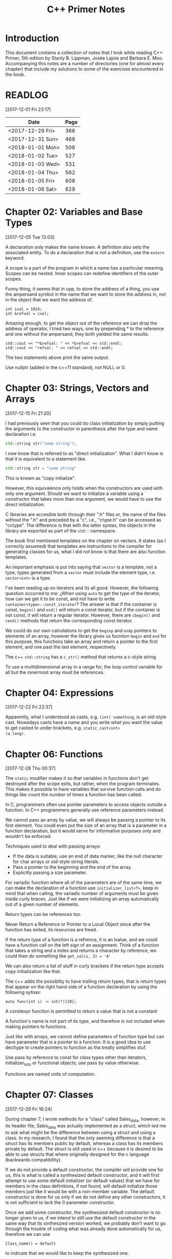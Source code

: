 #+TITLE: C++ Primer Notes
* Introduction
This document contains a collection of notes that I took while reading
C++ Primer, 5th edition by Stanly B. Lippman, Josée Lajoie and Barbara
E. Moo. Accompanying this notes are a number of directories (one for
almost every chapter) that include my solutions to some of the
exercises encountered in the book.

* READLOG
[2017-12-01 Fri 23:17]

| Date             | Page |
|------------------+------|
| <2017-12-29 Fri> |  366 |
| <2017-12-31 Sun> |  468 |
| <2018-01-01 Mon> |  506 |
| <2018-01-02 Tue> |  527 |
| <2018-01-03 Wed> |  531 |
| <2018-01-04 Thu> |  562 |
| <2018-01-05 Fri> |  608 |
| <2018-01-06 Sat> |  629 |

* Chapter 02: Variables and Base Types
[2017-12-05 Tue 13:03]

A declaration only makes the name known. A definition also sets the
associated entity. To do a declaration that is not a definition, use
the =extern= keyword.

A scope is a part of the program in which a name has a particular
meaning. Scopes can be nested. Inner scopes can redefine identifiers
of the outer scopes.

Funny thing, it seems that in cpp, to store the address of a thing,
you use the ampersand symbol in the name that we want to store the
address in, not in the object that we want the address of.

#+BEGIN_EXAMPLE
int ival = 1024;
int &refval = ival;
#+END_EXAMPLE

Amazing enough, to get the object out of the reference we can drop the
address of operator, I tried two ways, one by prepending * to the
reference and one without the ampersand, they both yielded the same
results.

#+BEGIN_EXAMPLE
std::cout << "*&refval: " << *&refval << std::endl;
std::cout << "refval: " << refval << std::endl;
#+END_EXAMPLE

The two statements above print the same output.

Use nullptr (added in the c++11 standard), not NULL or 0.

* Chapter 03: Strings, Vectors and Arrays
[2017-12-15 Fri 21:20]

I had previously seen that you could do class initialization
by simply putting the arguments to the constructor in parenthesis
after the type and name declaration i.e.

#+BEGIN_SRC cpp
std::string str("some string");
#+END_SRC

I now know that is referred to as "direct initialization". What I
didn't know is that it is equivalent to a statement like.

#+BEGIN_SRC cpp
std::string str = "some string"
#+END_SRC

This is known as "copy initialize".

However, this equivalence only holds when the constructors are used
with only one argument. Should we want to initialize a variable using
a constructor that takes more than one argument, we would have to use
the direct initialization.

C libraries are accesible both through their ".h" files or, the name
of the files without the ".h" and preceded by a "c", i.e., "ctype.h"
can be accessed as "cctype". The difference is that with the latter
syntax, the objects in the library are exported as part of the =std::=
namespace.

The book first mentioned templates on the chapter on vectors. It
states (as I correctly assumed) that templates are instructions to the
compiler for generating classes for us, what I did not know is that
there are also function templates.

An important emphasis is put into saying that =vector= is a template,
not a type, types generated from a =vector= must include the element
type, i.e.  =vector<int>= is a type.

I've been reading up on iterators and its all good. However, the
following question occurred to me: ¿When using =auto= to get the type
of the iterator, how can we get it to be const, and not have to write
=container<type>::const_iterator=? The answer is that if the container
is const, =begin()= and =end()= will return a const iterator, but if
the container is not const, it will return a regular
iterator. However, there are =cbegin()= and =cend()= methods that
return the corresponding const iterator.

We could do our own calculations to get the =beginp= and =endp=
pointers to elements of an array, however the library gives us
fucntion =begin= and =end= for this purpose, this functions take an
array and return a pointer to the first element, and one past the last
element, respectively.

The c++ =std::string= has a =c_str()= method that returns a c-style
string.

To use a multidimensional array in a range for, the loop control
variable for all but the innermost array must be references.

* Chapter 04: Expressions
[2017-12-22 Fri 22:37]

Apparently, what I understood as casts, e.g. =(int) something=, is an
old-style cast. Nowadays casts have a name and you write what you want
the value to get casted to under brackets, e.g. =static_cast<int>
(a_long)=.

* Chapter 06: Functions
[2017-12-28 Thu 00:37]

The =static= modifier makes it so that variables in functions don't
get destroyed after the scope exits, but rather, when the program
terminates.  This makes it possible to have variables that survive
function calls and do things like count the number of times a
function has been called.

In C, programmers often use pointer parameters to access objects
outside a function. In C++ programmers generally use reference
parameters instead.

We cannot pass an array by value, we will always be passing a pointer
to its first element. You could even put the size of an array that is
a parameter in a function declaration, but it would serve for
informative purposes only and wouldn't be enforced.

Techniques used to deal with passing arrays:

- If the data is suitable, use an end of data marker, like the null
  character for char arrays or old-style string literals.
- Pass a pointer to the beginning and the end of the array.
- Explicitly passing a size parameter.



For variadic function where all of the parameters are of the same
time, we can make the declaration of a function use
=initializer_list<T>=, keep in mind that when calling, the variadic
number of arguments must be given inside curly braces. Just like if we
were initializing an array automatically out of a given number of
elements.

Return types can be references too.

Never Return a Reference or Pointer to a Local Object since after the
function has exited, its resources are freed.

If the return type of a function is a refrence, it is an lvalue, and we could
have a function call on the left sign of an assignment. Think of a function
that takes a string and a index and returns a character by reference,
we could then do something like =get_val(s, 3) = 'A'=

We can also return a list of stuff in curly brackets if the return
type accepts copy initialization like that.

The c++ adds the possiblity to have trailing return types, that is
return types that appear on the right hand side of a function declaration
by using the following sytnax:

#+BEGIN_EXAMPLE
auto func(int i) -> int(*)[10];
#+END_EXAMPLE

A constexpr function is permitted to return a value that is not a constant

A function's name is not part of its type, and therefore is not
included when making pointers to functions.

Just like with arrays, we cannot define parameters of function type
but can have parameter that is a pointer to a function. It is a good
idea to use decltype to create pointers to function as tha treally
simplifies stuf.

Use pass by reference to const for class types other than iterators,
initializer_lists or functional objects; use pass by value otherwise.

Functions are named units of computation.
* Chapter 07: Classes
[2017-12-29 Fri 16:24]

During chapter 7, I wrote methods for a "class" called Sales_data,
however, in its header file, Sales_data was actually implemented as a
struct, which led me to ask what might be the difference between using
a struct and using a class. In my research, I found that the only
seeming difference is that a struct has its members public by default,
whereas a class has its members private by default. The struct is
still used in c++ because it is desired to be able to use structs that
where originally designed for the c language (backwards
compatibility).

If we do not provide a default constructor, the compiler will provide
one for us, this is what is called a synthesized default constructor,
and it will first attempt to use some default initializer (or default
values) that we have for members in the class definitions, if not
found, will default initialize those members just like it would be
with a non-member variable. The default constructor is done for us
only if we do not define any other constructors, it is not sufficient
to lack the 0 parameter constructor.

Once we add some constructor, the synthesized default constructor is
no longer given to us, if we intend to still use the default
constructor in the same way that its sinthesized version worked, we
probably don't want to go through the trouble of coding what was
already done automatically for us, therefore we can use

#+BEGIN_EXAMPLE
Class_name() = default
#+END_EXAMPLE

to indicate that we would like to keep the synthesized one.

A class can allow another class or function to access its nonpublic
members by making that class or function a friend. A class makes a
function its friend by including a declaration for that function
preceded by the keyword friend;

We can use the =mutable= keyword to denote that a class member is to
be modifyable even inside of const functions.

If a friend function is defined inside a class body it will be
implicitly inline.

You can decide against making a class a friend, and only some of its
methods, but then, if those methods are overloaded, you'd need to
declare friendship with each overloaded prototype.

If you use the scope operator =::= alone, you can get access to the
outer scope. I read this on a part of the book that was talking about
how variable resolution is done inside class methods, first the
parameters are considered, if the parameter have the same name as some
member, you can still access the member with =this->member_name=,
similar thing for globals, by doing =::variable_name= in case a
parameter or a member is obscuring it.

We must use the constructor initializer list to provide values for
members that are const, reference, or of a class type that does not
have a default constructor.

Members are intialized in the order that they appear in the class
definition, not in the order given in a constructor initializer.

You can write a constructor that delegates to another constructor by
invoking it in the class intializer section.

When we have constructor with one parameter, an implicit creation is
also created. That means that we can use an object of the type of the
parameter that the single-parameter constructor expects, and it will
get automatically "constructed" for us, e.g. we can use a string
instead of an object constructed with the 1-string constructor.

We can disable implicit conversions by using the keyword =explicit= in
our constructors.

We can make a member associated with a class, rathen than instances of
the class by using the =static= keyword.

* Chapter 08: The IO library
[2017-12-31 Sun 00:08]

In the chapter, there are mentions that there exists the io functions
in the library prepended by a 'w' to indicate the use of wchar_t
instead of just char. However, I wanted to try a program to see if the
normal streams would break on reading input in spanish, but they
didn't, then I tried to paste an input in chenese but it didn't break
either, so far I don't know for what cases the =wchar_t= is really
necessary.

Because we can't copy the IO types, we cannot have a parameter or
return type that is one of the stream types, although we can use
references.

Streams have a function called =.tie= that, when called on another
stream, it ties them together, so that if the one is flushed the other
is flushed too. The library automatically ties cout to cin for us.

The only way to preserve the existing data in a file opened by an
ofstream is to specify /app/ or /in/ mode explicitly.

* Chapter 09: Containers
[2017-12-31 Sun 10:51]

Rules of thumb:

- Unless you have a reason not to, use =vector=.
- If you have lots of small elements and space matters don't use
  =list= or =forward_list=.
- If the program requires random access use =vector= and =deque=.
- If the program needs to insert or delete elements in the middle, use
  =list= or =forward_list=.
- If the program needs to insert at both ends, and not in middle, use
  =deque=.


It's a good idea to use operations common to both =vector= s and
=list= s, i.e. iterators, not subscripts, that way it is easy to
change the container type being used down the road.

The containers have, among their shared methods, a version of =begin=,
=end=, =cbegin= and =cend= that are prepended by an 'r', this denotes
that they return a 'reverse' iterator, capable of moving through
elements in a backwards fashion.

Ranges of iterators in c++ are left-inclusive intervals. The end
iterator is one past the last element of the container, and therefore
it is kind of wrong to call the iterators first and last, and not
begin and end.

There is a type =array= that pretty much gives us the functionality of
primitive arrays but with the interfaces of the library container
types.

I was introduced to two families of functions that the containers have
to introduce new elements into their collections: the family of
'insert' and the family of 'emplace'. The difference between what each
family does is that the members of the 'insert' family accept objects
of the type that the container accepts, and copies them to their
respective places. The emplace family take the constructor arguments
of the type they accept, construct the objects and then adds them,
basically saving us from having to construct objects ourselves.

I've learned that the containers also provide the member functions
=front= and =last=. This function return references to the first and
last element of a container (that's right, the references are returned
directly, not a pointer which we would need to dereference as is the
case with =begin=, =end= and the like). Furthermore, let's remember
that the =end= variants of member functions return a pointer to one
past the last element of a container, so dereferencing means nothing,
=last= gets us the last element appropiately.

For accessing elements, we also have the square bracket operator =[]=
and the =at= member function. They are different since the square
brackets can only take unsigned integers, and if a non-valid value is
provided, i.e. a value greater than or equal to the size of the
container, the result is undefined. The =at= member function, on the
other hand, can accept arguments that are not unsigned integer (which
will be useful for non sequential containers that utilize keys) and
also, if given an incorrect value, it raises a =std::out_of_range=
exception rather than continuing silently with undefined behaviour.

It is a good idea to minimize the part of a program where a given
iterator is used, to minimize the probability that our operations will
render it invalid. Loops that add or remove elements from a container
should usually ensure that the iterators are refreshed after the
affecting operations. In particular, we should avoid storing the
interator returned from the =end= family of functions in order to save
computation, it is much more safer to actually call the corresponding
=end= function each time around.

The difference between a vector's capacity and its size is that its
size denots the number of elements it already contains. The capacity
denotes the number of elements it can contain before triggering a
reallocation.

The container =forward_list= has a different kind of member functions
for adding and removing elements. These functions are postfixed by
=_after=, i.e. =insert_after()=. The reason for this is that they take
a pointer and actually insert (or erase) the element after it. The
reason for this is that =forward_list= is a singly linked list, and in
these kinds of lists, an element doesn't have a pointer to the
previous elements that points to it, so it is not easy to get a hold
of its predecessor in order to change its next reference
accordingly. Also, there is the posibility to obtain a pointer to one
before the first element through =before_begin= and its derivations.

I've learned that the functions that convert a string into a numeric
type, i.e. =stof()=, can work even if the string contains non-numeric
characters, but only when these appear after some numeric ones. In
other words, if the string begins with non-numeric characters the
conversion will fail, but if the non numeric characters trail, they
will just be ignored.

When writing the Date program (exercise 9.51) I realized I had some
misunderstandings about a couple of concepts. Here is what I learned:

- When using =std::array=, you indicate the size as a second argument
  to the template angle brackest, not in square brackets after the
  variable name as you would with a primitive array.
- When using static class members, this cannot be defined inside the
  class. They also can't be defined in a function (I tried to define
  them in main). It seems to me that they must be defined on the outer
  (global) scope.
- If you intend to call another constructor from a class constructor,
  you must do so in the constructor intializer list, if you do it in
  the body of the constructor all you do is create an anonymous
  object, the member functions of the object that called the original
  constructor do not get involved.
  
* Chapter 10: Algorithms
[2018-01-01 Mon 19:10]

The generic algorithms do not themselves execute container
operations. They operate solely in terms of iterators and iterator
operations.

There are over 100+ algorithms in the standard library.

A few algorithms:

- find
- count
- accumulate
- equal
- fill
- replace
- replace_copy
- stable_sort
- partition
- find_if
- for_each
- transform
  


I learned that the =std::accumulate= function comes in the =numeric=
header, I was including =algorithm= and spent a good 15 minutes trying
to figure out why the compilation was failing.

There is a special kind of iterator called =insert iterator=, this iterators,
when assigned, rather than changing the contents of the object they point
to, they call some container function that inserts new elements. For example,
the =back_inserter= iterator, when assigned, calls =push_back= under the hood.

In c++, callables are objects that can be "invoked", i.e. putting
parenthesis after them with, optionally, some arguments. It turns out
that not only are functions and function pointers callables, but
classes that overload the function-call operator and lambdas
(anonymous function) are too.

A lambda looks like this:

#+BEGIN_EXAMPLE
[capture list] (parameter list) -> return type { function body }
#+END_EXAMPLE

We can omit the parameters or return type from a lambda. But must
always put the capture list (if empty just put the brackets). Also,
lambdas may not have defaults for their parameters.

It is possible to capture variables from the enclosing scope in a
lambda by reference just like by value. In addition, we can use the
shortcuts =[&]= and =[=]= to include all the variables in the
enclosing scope by reference and by value, respectively, without
having to type each one.

It is important to note also that, when capture by value is employed
in a lambda, the copies are done at the time the lambda is defined,
not when it is invoked.

We can also return a lambda from a function. The function might
directly return a callable object or the function might return an
object of a class that has a callable object as a data member. If the
function returns a lambda, then—for the same reasons that a function
must not return a reference to a local variable—that lambda must not
contain reference captures.

It is obvious that lambdas should be used for short functions that are
not going to be called in many places. Conversely, functions should be
used for code that is repeated in many places, or that is too
long. However, there is a place in which lambdas shine, and that is in
the capturing of the enclosing scope variables. A function cannot do
that, and even if we can add parameters by reference to a function,
this might prohibit us from using it as an argument to another
function that does not expects its callables to have extra
parameters. To overcome this, the =functional= header provides the
=bind= function; it takes a callable object and generates a new
callable object that "adapts" the parameter list of the original.

#+BEGIN_EXAMPLE
auto newCallable = bind(callable, arg_list);
#+END_EXAMPLE

The arg_list can have names of the form "_name" to indicate that it is
a place holder, i.e., something that should not be adapted and remain
a parameter on the callable that will be created. Note that the
placeholders are in the =placeholders= namespace inside of the =std=
namespace so it makes sense to use them all with something like

#+BEGIN_EXAMPLE
using namespace std::placeholders;
#+END_EXAMPLE

=bind= can also be used to rearrange or reoder the parameters of a
callable.

Once again, binds parameters are not references, if we want to pass
something as a reference we will need to use the =ref= function,
example:

#+BEGIN_EXAMPLE
for_each(words.begin(), words.end(), bind(print, ref(os), _1, ' '));
#+END_EXAMPLE

We can also create iterators on =istream= and =ostream=, if we default
initialize the iterator, we obtain one that we can use as the
off-the-end value.

The =ostream= iterators are used to assign to them, where the ===
operator calls the =<<= operator under the hood.

The book points out that we can sort a container by passing a pair of
reverse iterators.

Reverse iterators have a =base= member function that returns an
iterator that points at the equivalent element, but that moves forward (or
normally). This is useful, for example, if after obtaining an iterator
from =find= with reverse iterator arguments we want to create a
string, we cannot pass the reverse iterator, it needs to be a normal
one.

Iterator Categories
| Input Iterator       | Read, but not write. single-pass increment only.     |
| Output Iterator      | Write, but not read. single-pass increment only.     |
| Forward Iterator     | Read and write; multi-pass, increment only           |
| Bidirection Iterator | Read and write; multi-pass, incr and decr            |
| Random  access       | Read and write; multi-pass, full iterator arithmetic |

* Chapter 11: Associative containers
[2018-01-03 Wed 08:31]

The standard library provides 8 associative containers. Each of these
containers is a =set= or a =map=, requires unique keys or allows
multiple keys and stores the elements in order or not $2^3 = 8$.

I was making the mistake of thinking that the =first= and =second=
memebers of the maps where functions that returned the corresponding
objects, rather, they are references to the objects themselves.

For the maps, what’s important is that a type that defines a <
operator that “behaves normally” can be used as a key. That is if it
upholds the properites of symmetry and transitivity.

If we don't have the operator set up for the compatibility mentioned
above we can pass a function that receives the key elements and
compares them. This function is passed as an argument to the
constructor.

The associative containers define the types =key_type=, =value_type=
and =mapped_type=. Note that for maps, =value_type= is actually the
pair and =mapped_type= is the type of the pair's second member.

I was making the mistake of thinking that in the multi maps, when you
iterated through them, you got a pair of the key and an iterator that
would take you through all the values mapped to that key. I was wrong.
It turns out you get a key-value pair like you do with normal
containers, is just that you may get key-value pairs with the same
keys.

Unlike vector or string, the type returned by the map subscript
operator differs from the type obtained by dereferencing a map
iterator.

We are guaranteed that iterating across a multimap or multiset returns
all the elements with a given key in sequence.

Unordered associative containers have the same api as their ordered
counterparts. In addition, they also have methods that allow us to
manage the buckets directly (yes we are talking about the buckets
where elements are stored, and which can store more than one element
in case of a hash collision). These members let us inquire about the
state of the container and force the container to reorganize itself as
needed.

- =c.bucket_count()=
- =c.max_bucket_count()=
- =c.bucket_size(n)=
- =c.bucket(element)=
- =c.load_factor()=
- =c.max_load_factor()=
- =c.rehash(n)=
  
* Chapter 12: Dynamic memory
[2018-01-05 Fri 11:33]

Smart pointers ensure that the objects to which they point are
automatically freed when it is appropriate to do so. Their whole
reason d'etre is to mitigate the common bugs that are introduced by
improper management of memory.

In adition to static or stack memory, every program also has a pool of
memory that it can use. This memory is called the =free store= or
=heap=.

The keyword =new= allocates, and optionally intializes, an object in
dynamic memory and returns a pointer to that object. Similarly,
=delete= takes a pointer to a dynamic object, destroys the object and
frees the associated memory.

The smart pointers are defeined in the =memory= header.

Analogous to its constructors, each class has a destructor. Just as a
constructor controls initialization, the destructor controls what
happens when objects of that class type are destroyed.

Programs tend to use dynamic memory for one of three purposes:

1. They don’t know how many objects they’ll need
2. They don’t know the precise type of the objects they need
3. They want to share data between several objects

   

Remember that copying a shared_ptr increments its reference count.

If we do not initialize a smart pointer, it is initialized as a null
pointer. We can also initialize a smart pointer from a pointer
returned by new.

Shared pointers can only coordinate between themselves if they are
copies!  Even if they are initialized from the same pointer, they wont
be related.  Always copy. Not even initializing from another shared
pointers =get()= member which returns a plain pointer will work.

When a function exits, whether through normal processing or due to
an exception, all the local objects are destroyed.

By default, when a shared_ptr is destroyed, it executes delete on the
pointer it holds. However, if we were to use, for example, a c
library, of course the code there won't have destructors, but rather
functions that must be called to free resources. This is no problem as
actually we can create shared pointers and give them a second argument
that is callable with our own destruction code. Yes, we must be aware
of how to destroy the elements, but we won't need to keep track of
when to destroy them.

To use smart pointers correctly we want to adhere to these principles:

- Don’t use the same built-in pointer value to initialize (or reset)
  more than one smart pointer.
- Don’t delete the pointer returned from get().
- Don’t use get() to initialize or reset another smart pointer.
- If you use a pointer returned by get(), remember that the pointer will
  become invalid when the last corresponding smart pointer goes away.
- If you use a smart pointer to manage a resource other than memory
  allocated by new, remember to pass a deleter callable.
  


Unique pointer has a =release()= member that returns a pointer to the
thing, and sets the unique pointer to =nullptr=, avoiding the
destruction of the object.

A weak_ptr is a smart pointer that does not control the lifetime of
the object to which it points. Instead, a weak_ptr points to an object
that is managed by a shared_ptr.

* Chapter 13: Copy control
[2018-01-06 Sat 16:49]

What we mean by copy control, are the five special member functions:
copy contructor, copy-assignment constructor, move constructor,
move-assignment constructor and destructor.

A constructor is the copy constructor if its first parameter is a
reference to the class type and any additional parameters have default
values. The copy constructor should not usually be explicit.

Copy intialization occurs when:

- Whe define variables using an ===
- Pass an object as an argument to a parameter of nonreference type
- Return an object from a function that has a nonreference return type
- Brace initialize the elements in an array or the members of an
  aggregate class

  

The requirement that the copy constructor takes its class parameter as
a reference, stems from the fact that copy initialization is used
whenever we have a nonreference parameter. If the copy constructor
took a nonreference parameter, it would need to copy it first, which
would trigger an infinite loop of calls to the copy constructor.

Overloaded operators are functions that have the name operator
followed by the symbol for the operator being defined. Hence, the
assignment operator is a function named operator=. Aside from that,
they look like any other kind of function.

Assignment operators usually return a reference to their left-hand
operand.

I was confused about when the copy assignment constructor was used,
since the statement =SomeClass some_name = some_instance= uses the
copy constructor, not the copy assignment. It turns out that the copy
assignment constructor is used when we redefine a variable,
i.e. =some_name = some_instance=, note that this variable must have
been declared earlier and therefore we do not include the class name
in the assignment statement.

The destructor is a member function with the name of the class
prefixed by a tilde (~). It has no return value and takes no
parameters.

It is important to realize that the destructor body does not directly
destroy the members themselves. Members are destroyed as part of the
implicit destruction phase that follows the destructor body. A
destructor body executes in addition to the memberwise destruction
that takes place as part of destroying an object.

One rule of thumb to use when you decide whether a class needs to
define its own versions of the copy-control members is to decide first
whether the class needs a destructor. This is because the default
version of the destructor will not delete pointer
members. Furtheremore, the default copy constructors will copy the
pointers directly, not create new pointers pointing to the same object
as the original pointer.

Consider a class that gives each object its own, unique serial
number. Such a class would need a copy constructor to generate a new,
distinct serial number for the object being created

Rule of thumb: If a class needs a copy constructor, it almost surely
needs a copy-assignment operator
